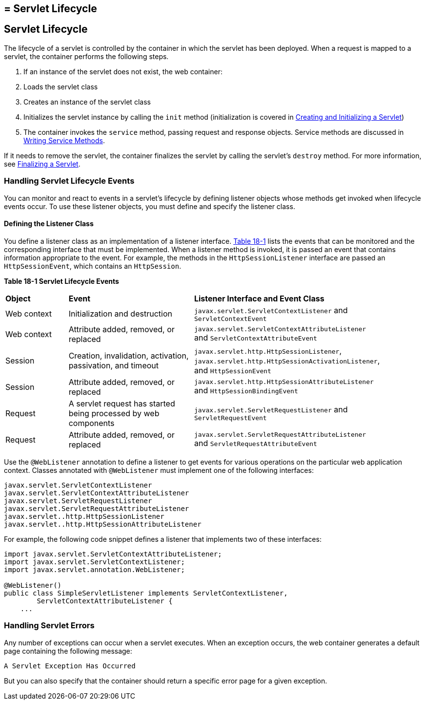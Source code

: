 ## = Servlet Lifecycle


[[BNAFI]][[servlet-lifecycle]]

Servlet Lifecycle
-----------------

The lifecycle of a servlet is controlled by the container in which the
servlet has been deployed. When a request is mapped to a servlet, the
container performs the following steps.

1.  If an instance of the servlet does not exist, the web container:
1.  Loads the servlet class
2.  Creates an instance of the servlet class
3.  Initializes the servlet instance by calling the `init` method
(initialization is covered in link:servlets004.html#BNAFU[Creating and
Initializing a Servlet])
2.  The container invokes the `service` method, passing request and
response objects. Service methods are discussed in
link:servlets005.html#BNAFV[Writing Service Methods].

If it needs to remove the servlet, the container finalizes the servlet
by calling the servlet's `destroy` method. For more information, see
link:servlets010.html#BNAGS[Finalizing a Servlet].

[[BNAFJ]][[handling-servlet-lifecycle-events]]

Handling Servlet Lifecycle Events
~~~~~~~~~~~~~~~~~~~~~~~~~~~~~~~~~

You can monitor and react to events in a servlet's lifecycle by defining
listener objects whose methods get invoked when lifecycle events occur.
To use these listener objects, you must define and specify the listener
class.

[[BNAFK]][[defining-the-listener-class]]

Defining the Listener Class
^^^^^^^^^^^^^^^^^^^^^^^^^^^

You define a listener class as an implementation of a listener
interface. link:#BNAFL[Table 18-1] lists the events that can be
monitored and the corresponding interface that must be implemented. When
a listener method is invoked, it is passed an event that contains
information appropriate to the event. For example, the methods in the
`HttpSessionListener` interface are passed an `HttpSessionEvent`, which
contains an `HttpSession`.

[[sthref97]][[BNAFL]]

*Table 18-1 Servlet Lifecycle Events*

[width="90%",cols="15%,30%,45%"]
|=======================================================================
|*Object* |*Event* |*Listener Interface and Event Class*
|Web context |Initialization and destruction
|`javax.servlet.ServletContextListener` and `ServletContextEvent`

|Web context |Attribute added, removed, or replaced
|`javax.servlet.ServletContextAttributeListener` and
`ServletContextAttributeEvent`

|Session |Creation, invalidation, activation, passivation, and timeout
|`javax.servlet.http.HttpSessionListener`,
`javax.servlet.http.HttpSessionActivationListener`, and
`HttpSessionEvent`

|Session |Attribute added, removed, or replaced
|`javax.servlet.http.HttpSessionAttributeListener` and
`HttpSessionBindingEvent`

|Request |A servlet request has started being processed by web
components |`javax.servlet.ServletRequestListener` and
`ServletRequestEvent`

|Request |Attribute added, removed, or replaced
|`javax.servlet.ServletRequestAttributeListener` and
`ServletRequestAttributeEvent`
|=======================================================================


Use the `@WebListener` annotation to define a listener to get events for
various operations on the particular web application context. Classes
annotated with `@WebListener` must implement one of the following
interfaces:

[source,oac_no_warn]
----
javax.servlet.ServletContextListener
javax.servlet.ServletContextAttributeListener
javax.servlet.ServletRequestListener
javax.servlet.ServletRequestAttributeListener
javax.servlet..http.HttpSessionListener
javax.servlet..http.HttpSessionAttributeListener
----

For example, the following code snippet defines a listener that
implements two of these interfaces:

[source,oac_no_warn]
----
import javax.servlet.ServletContextAttributeListener;
import javax.servlet.ServletContextListener;
import javax.servlet.annotation.WebListener;

@WebListener()
public class SimpleServletListener implements ServletContextListener,
        ServletContextAttributeListener {
    ...
----

[[BNAFN]][[handling-servlet-errors]]

Handling Servlet Errors
~~~~~~~~~~~~~~~~~~~~~~~

Any number of exceptions can occur when a servlet executes. When an
exception occurs, the web container generates a default page containing
the following message:

[source,oac_no_warn]
----
A Servlet Exception Has Occurred
----

But you can also specify that the container should return a specific
error page for a given exception.
